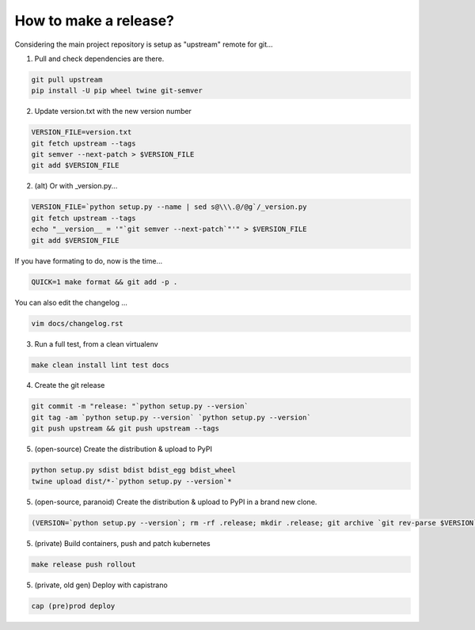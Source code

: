 How to make a release?
======================

Considering the main project repository is setup as "upstream" remote for git...

1. Pull and check dependencies are there.

.. code-block:: shell-session

   git pull upstream
   pip install -U pip wheel twine git-semver 

2. Update version.txt with the new version number

.. code-block:: shell-session

   VERSION_FILE=version.txt
   git fetch upstream --tags
   git semver --next-patch > $VERSION_FILE
   git add $VERSION_FILE
   
2. (alt) Or with _version.py...

.. code-block:: shell-session

   VERSION_FILE=`python setup.py --name | sed s@\\\.@/@g`/_version.py
   git fetch upstream --tags
   echo "__version__ = '"`git semver --next-patch`"'" > $VERSION_FILE
   git add $VERSION_FILE
   
If you have formating to do, now is the time...

.. code-block:: shell-session

   QUICK=1 make format && git add -p .

You can also edit the changelog ...

.. code-block:: shell-session

   vim docs/changelog.rst  

3. Run a full test, from a clean virtualenv

.. code-block:: shell

   make clean install lint test docs

4. Create the git release

.. code-block:: shell

   git commit -m "release: "`python setup.py --version`
   git tag -am `python setup.py --version` `python setup.py --version`
   git push upstream && git push upstream --tags

5. (open-source) Create the distribution & upload to PyPI

.. code-block:: shell

   python setup.py sdist bdist bdist_egg bdist_wheel
   twine upload dist/*-`python setup.py --version`*

5. (open-source, paranoid) Create the distribution & upload to PyPI in a brand new clone.

.. code-block:: shell

   (VERSION=`python setup.py --version`; rm -rf .release; mkdir .release; git archive `git rev-parse $VERSION` | tar xf - -C .release; cd .release/; python setup.py sdist bdist bdist_egg bdist_wheel; twine upload dist/*-`python setup.py --version`*)

5. (private) Build containers, push and patch kubernetes

.. code-block:: shell

   make release push rollout
   

5. (private, old gen) Deploy with capistrano

.. code-block:: shell

   cap (pre)prod deploy
